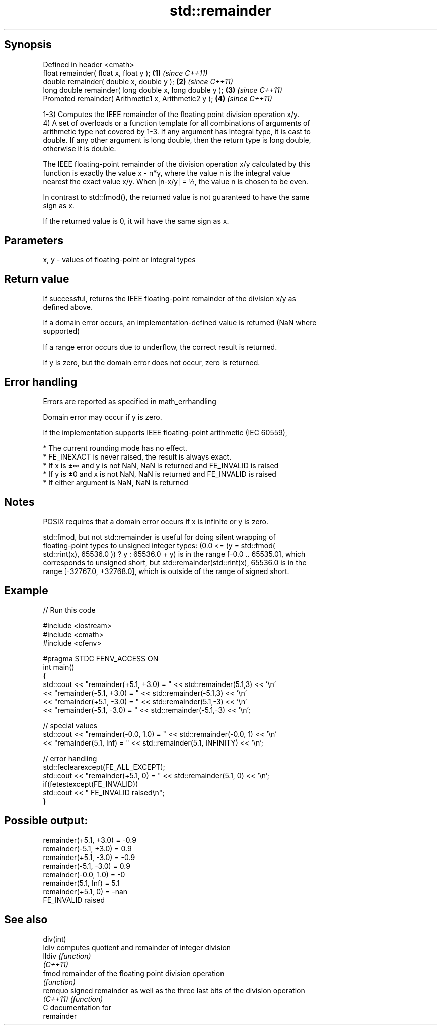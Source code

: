 .TH std::remainder 3 "Sep  4 2015" "2.0 | http://cppreference.com" "C++ Standard Libary"
.SH Synopsis
   Defined in header <cmath>
   float remainder( float x, float y );                   \fB(1)\fP \fI(since C++11)\fP
   double remainder( double x, double y );                \fB(2)\fP \fI(since C++11)\fP
   long double remainder( long double x, long double y ); \fB(3)\fP \fI(since C++11)\fP
   Promoted remainder( Arithmetic1 x, Arithmetic2 y );    \fB(4)\fP \fI(since C++11)\fP

   1-3) Computes the IEEE remainder of the floating point division operation x/y.
   4) A set of overloads or a function template for all combinations of arguments of
   arithmetic type not covered by 1-3. If any argument has integral type, it is cast to
   double. If any other argument is long double, then the return type is long double,
   otherwise it is double.

   The IEEE floating-point remainder of the division operation x/y calculated by this
   function is exactly the value x - n*y, where the value n is the integral value
   nearest the exact value x/y. When |n-x/y| = ½, the value n is chosen to be even.

   In contrast to std::fmod(), the returned value is not guaranteed to have the same
   sign as x.

   If the returned value is 0, it will have the same sign as x.

.SH Parameters

   x, y - values of floating-point or integral types

.SH Return value

   If successful, returns the IEEE floating-point remainder of the division x/y as
   defined above.

   If a domain error occurs, an implementation-defined value is returned (NaN where
   supported)

   If a range error occurs due to underflow, the correct result is returned.

   If y is zero, but the domain error does not occur, zero is returned.

.SH Error handling

   Errors are reported as specified in math_errhandling

   Domain error may occur if y is zero.

   If the implementation supports IEEE floating-point arithmetic (IEC 60559),

     * The current rounding mode has no effect.
     * FE_INEXACT is never raised, the result is always exact.
     * If x is ±∞ and y is not NaN, NaN is returned and FE_INVALID is raised
     * If y is ±0 and x is not NaN, NaN is returned and FE_INVALID is raised
     * If either argument is NaN, NaN is returned

.SH Notes

   POSIX requires that a domain error occurs if x is infinite or y is zero.

   std::fmod, but not std::remainder is useful for doing silent wrapping of
   floating-point types to unsigned integer types: (0.0 <= (y = std::fmod(
   std::rint(x), 65536.0 )) ? y : 65536.0 + y) is in the range [-0.0 .. 65535.0], which
   corresponds to unsigned short, but std::remainder(std::rint(x), 65536.0 is in the
   range [-32767.0, +32768.0], which is outside of the range of signed short.

.SH Example

   
// Run this code

 #include <iostream>
 #include <cmath>
 #include <cfenv>

 #pragma STDC FENV_ACCESS ON
 int main()
 {
     std::cout << "remainder(+5.1, +3.0) = " << std::remainder(5.1,3) << '\\n'
               << "remainder(-5.1, +3.0) = " << std::remainder(-5.1,3) << '\\n'
               << "remainder(+5.1, -3.0) = " << std::remainder(5.1,-3) << '\\n'
               << "remainder(-5.1, -3.0) = " << std::remainder(-5.1,-3) << '\\n';

     // special values
     std::cout << "remainder(-0.0, 1.0) = " << std::remainder(-0.0, 1) << '\\n'
               << "remainder(5.1, Inf) = " << std::remainder(5.1, INFINITY) << '\\n';

     // error handling
     std::feclearexcept(FE_ALL_EXCEPT);
     std::cout << "remainder(+5.1, 0) = " << std::remainder(5.1, 0) << '\\n';
     if(fetestexcept(FE_INVALID))
         std::cout << "    FE_INVALID raised\\n";
 }

.SH Possible output:

 remainder(+5.1, +3.0) = -0.9
 remainder(-5.1, +3.0) = 0.9
 remainder(+5.1, -3.0) = -0.9
 remainder(-5.1, -3.0) = 0.9
 remainder(-0.0, 1.0) = -0
 remainder(5.1, Inf) = 5.1
 remainder(+5.1, 0) = -nan
     FE_INVALID raised

.SH See also

   div(int)
   ldiv     computes quotient and remainder of integer division
   lldiv    \fI(function)\fP
   \fI(C++11)\fP
   fmod     remainder of the floating point division operation
            \fI(function)\fP
   remquo   signed remainder as well as the three last bits of the division operation
   \fI(C++11)\fP  \fI(function)\fP
   C documentation for
   remainder
